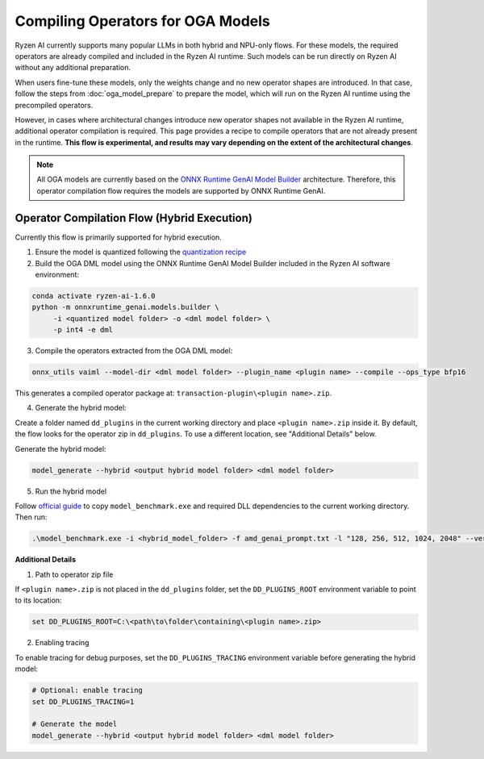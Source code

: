 ##################################
Compiling Operators for OGA Models
##################################

Ryzen AI currently supports many popular LLMs in both hybrid and NPU-only flows. For these models, the required operators are already compiled and included in the Ryzen AI runtime. Such models can be run directly on Ryzen AI without any additional preparation.

When users fine-tune these models, only the weights change and no new operator shapes are introduced. In that case, follow the steps from :doc:`oga_model_prepare` to prepare the model, which will run on the Ryzen AI runtime using the precompiled operators.

However, in cases where architectural changes introduce new operator shapes not available in the Ryzen AI runtime, additional operator compilation is required. This page provides a recipe to compile operators that are not already present in the runtime. **This flow is experimental, and results may vary depending on the extent of the architectural changes**.

.. note:: 

   All OGA models are currently based on the `ONNX Runtime GenAI Model Builder <https://github.com/microsoft/onnxruntime-genai/tree/main/src/python/py/models#current-support>`_ architecture. Therefore, this operator compilation flow requires the models are supported by ONNX Runtime GenAI.

Operator Compilation Flow (Hybrid Execution)
~~~~~~~~~~~~~~~~~~~~~~~~~~~~~~~~~~~~~~~~~~~~

Currently this flow is primarily supported for hybrid execution.

1. Ensure the model is quantized following the `quantization recipe <https://ryzenai.docs.amd.com/en/latest/oga_model_prepare.html#quantization>`_

2. Build the OGA DML model using the ONNX Runtime GenAI Model Builder included in the Ryzen AI software environment:

.. code-block:: 

   conda activate ryzen-ai-1.6.0
   python -m onnxruntime_genai.models.builder \
        -i <quantized model folder> -o <dml model folder> \
        -p int4 -e dml

3. Compile the operators extracted from the OGA DML model:

.. code-block::

   onnx_utils vaiml --model-dir <dml model folder> --plugin_name <plugin name> --compile --ops_type bfp16


This generates a compiled operator package at: ``transaction-plugin\<plugin name>.zip``. 

4. Generate the hybrid model:

Create a folder named ``dd_plugins`` in the current working directory and place ``<plugin name>.zip`` inside it. By default, the flow looks for the operator zip in ``dd_plugins``. To use a different location, see "Additional Details" below. 

Generate the hybrid model:

.. code-block:: 

    model_generate --hybrid <output hybrid model folder> <dml model folder>  

5. Run the hybrid model

Follow `official guide <https://ryzenai.docs.amd.com/en/develop/hybrid_oga.html#c-program>`_ to copy ``model_benchmark.exe`` and required DLL dependencies to the current working directory. Then run:

.. code-block::

   .\model_benchmark.exe -i <hybrid_model_folder> -f amd_genai_prompt.txt -l "128, 256, 512, 1024, 2048" --verbose

**Additional Details**

1. Path to operator zip file

If ``<plugin name>.zip`` is not placed in the ``dd_plugins`` folder, set the ``DD_PLUGINS_ROOT`` environment variable to point to its location:

.. code-block::

    set DD_PLUGINS_ROOT=C:\<path\to\folder\containing\<plugin name>.zip>

2. Enabling tracing

To enable tracing for debug purposes, set the ``DD_PLUGINS_TRACING`` environment variable before generating the hybrid model:

.. code-block::

   # Optional: enable tracing
   set DD_PLUGINS_TRACING=1

   # Generate the model
   model_generate --hybrid <output hybrid model folder> <dml model folder>  

 

